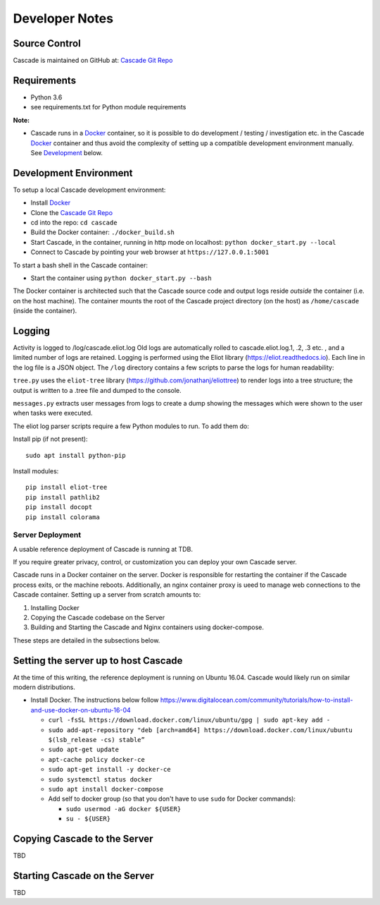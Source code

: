Developer Notes
===============

Source Control
^^^^^^^^^^^^^^

Cascade is maintained on GitHub at: `Cascade Git Repo`_

Requirements
^^^^^^^^^^^^

- Python 3.6
- see requirements.txt for Python module requirements

**Note:**

- Cascade runs in a Docker_ container, so it is possible to do development / testing / investigation etc. in the Cascade Docker_ container and
  thus avoid the complexity of setting up a compatible development environment manually.  See Development_ below.

.. _Development:

Development Environment
^^^^^^^^^^^^^^^^^^^^^^^
To setup a local Cascade development environment:

- Install Docker_
- Clone the `Cascade Git Repo`_
- cd into the repo: ``cd cascade``
- Build the Docker container: ``./docker_build.sh``
- Start Cascade, in the container, running in http mode on localhost: ``python docker_start.py --local``
- Connect to Cascade by pointing your web browser at ``https://127.0.0.1:5001``

To start a bash shell in the Cascade container:

- Start the container using ``python docker_start.py --bash``

The Docker container is architected such that the Cascade source code and output logs reside *outside* the container (i.e. on the host machine).  The container mounts the root of the Cascade project directory (on the host) as ``/home/cascade`` (inside the container).

Logging
^^^^^^^^
Activity is logged to /log/cascade.eliot.log
Old logs are automatically rolled to cascade.eliot.log.1, .2, .3 etc. , and a limited number of logs are retained. 
Logging is performed using the Eliot library (https://eliot.readthedocs.io). Each line in the log file is a JSON object.  The ``/log`` directory contains a few scripts to parse the logs for human readability:

``tree.py`` uses the ``eliot-tree`` library (https://github.com/jonathanj/eliottree) to render logs into a tree structure; the output is written to a .tree file and dumped to the console.

``messages.py`` extracts user messages from logs to create a dump showing the messages which were shown to the user when tasks were executed.

The eliot log parser scripts require a few Python modules to run.  To add them do:

Install pip (if not present)::

    sudo apt install python-pip

Install modules::

    pip install eliot-tree
    pip install pathlib2
    pip install docopt
    pip install colorama

Server Deployment
-----------------

A usable reference deployment of Cascade is running at TDB.

If you require greater privacy, control, or customization you can deploy your own Cascade server. 

Cascade runs in a Docker container on the server.  Docker is responsible for restarting the container if the Cascade process
exits, or the machine reboots.  Additionally, an nginx container proxy is ueed to manage web connections to the Cascade container. Setting up a server from scratch amounts to:

1. Installing Docker
2. Copying the Cascade codebase on the Server
3. Building and Starting the Cascade and Nginx containers using docker-compose.

These steps are detailed in the subsections below.

Setting the server up to host Cascade
^^^^^^^^^^^^^^^^^^^^^^^^^^^^^^^^^^^^^

At the time of this writing, the reference deployment is running on Ubuntu 16.04.  Cascade would likely run on similar modern distributions.

- Install Docker.  The instructions below follow https://www.digitalocean.com/community/tutorials/how-to-install-and-use-docker-on-ubuntu-16-04

  - ``curl -fsSL https://download.docker.com/linux/ubuntu/gpg | sudo apt-key add -``
  - ``sudo add-apt-repository "deb [arch=amd64] https://download.docker.com/linux/ubuntu $(lsb_release -cs) stable”``
  - ``sudo apt-get update``
  - ``apt-cache policy docker-ce``
  - ``sudo apt-get install -y docker-ce``
  - ``sudo systemctl status docker``
  - ``sudo apt install docker-compose``
  - Add self to docker group (so that you don't have to use ``sudo`` for Docker commands):

    - ``sudo usermod -aG docker ${USER}``
    - ``su - ${USER}``


Copying Cascade to the Server
^^^^^^^^^^^^^^^^^^^^^^^^^^^^^

TBD


Starting Cascade on the Server
^^^^^^^^^^^^^^^^^^^^^^^^^^^^^^

TBD


.. _Python: http://www.python.org/
.. _Docker: https://www.docker.com/
.. _Flask: http://flask.pocoo.org/
.. _Cascade Git Repo: https://github.com/epmoyer/cascade/